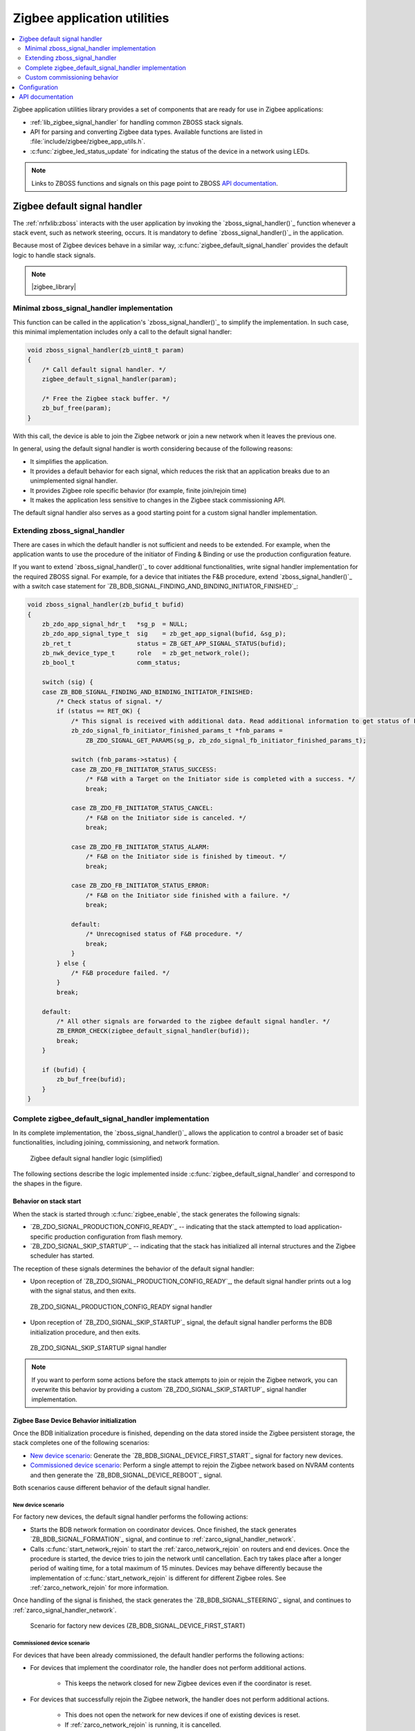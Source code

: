 .. _lib_zigbee_application_utilities:

Zigbee application utilities
############################

.. contents::
   :local:
   :depth: 2

Zigbee application utilities library provides a set of components that are ready for use in Zigbee applications:

* :ref:`lib_zigbee_signal_handler` for handling common ZBOSS stack signals.
* API for parsing and converting Zigbee data types.
  Available functions are listed in :file:`include/zigbee/zigbee_app_utils.h`.
* :c:func:`zigbee_led_status_update` for indicating the status of the device in a network using LEDs.

.. note::
    Links to ZBOSS functions and signals on this page point to ZBOSS `API documentation`_.

.. _lib_zigbee_signal_handler:

Zigbee default signal handler
*****************************

The :ref:`nrfxlib:zboss` interacts with the user application by invoking the `zboss_signal_handler()`_ function whenever a stack event, such as network steering, occurs.
It is mandatory to define `zboss_signal_handler()`_ in the application.

Because most of Zigbee devices behave in a similar way, :c:func:`zigbee_default_signal_handler` provides the default logic to handle stack signals.

.. note::
    |zigbee_library|

.. _zarco_signal_handler_minimal:

Minimal zboss_signal_handler implementation
===========================================

This function can be called in the application's `zboss_signal_handler()`_ to simplify the implementation.
In such case, this minimal implementation includes only a call to the default signal handler:


.. code-block:: c

    void zboss_signal_handler(zb_uint8_t param)
    {
        /* Call default signal handler. */
        zigbee_default_signal_handler(param);

        /* Free the Zigbee stack buffer. */
        zb_buf_free(param);
    }

With this call, the device is able to join the Zigbee network or join a new network when it leaves the previous one.

In general, using the default signal handler is worth considering because of the following reasons:

* It simplifies the application.
* It provides a default behavior for each signal, which reduces the risk that an application breaks due to an unimplemented signal handler.
* It provides Zigbee role specific behavior (for example, finite join/rejoin time)
* It makes the application less sensitive to changes in the Zigbee stack commissioning API.

The default signal handler also serves as a good starting point for a custom signal handler implementation.

.. _zarco_signal_handler_extending:

Extending zboss_signal_handler
==============================

There are cases in which the default handler is not sufficient and needs to be extended.
For example, when the application wants to use the procedure of the initiator of Finding & Binding or use the production configuration feature.

If you want to extend `zboss_signal_handler()`_ to cover additional functionalities, write signal handler implementation for the required ZBOSS signal.
For example, for a device that initiates the F&B procedure, extend `zboss_signal_handler()`_ with a switch case statement for `ZB_BDB_SIGNAL_FINDING_AND_BINDING_INITIATOR_FINISHED`_:

.. code-block:: c

    void zboss_signal_handler(zb_bufid_t bufid)
    {
        zb_zdo_app_signal_hdr_t   *sg_p  = NULL;
        zb_zdo_app_signal_type_t  sig    = zb_get_app_signal(bufid, &sg_p);
        zb_ret_t                  status = ZB_GET_APP_SIGNAL_STATUS(bufid);
        zb_nwk_device_type_t      role   = zb_get_network_role();
        zb_bool_t                 comm_status;

        switch (sig) {
        case ZB_BDB_SIGNAL_FINDING_AND_BINDING_INITIATOR_FINISHED:
            /* Check status of signal. */
            if (status == RET_OK) {
                /* This signal is received with additional data. Read additional information to get status of F&B procedure. */
                zb_zdo_signal_fb_initiator_finished_params_t *fnb_params =
                    ZB_ZDO_SIGNAL_GET_PARAMS(sg_p, zb_zdo_signal_fb_initiator_finished_params_t);

                switch (fnb_params->status) {
                case ZB_ZDO_FB_INITIATOR_STATUS_SUCCESS:
                    /* F&B with a Target on the Initiator side is completed with a success. */
                    break;

                case ZB_ZDO_FB_INITIATOR_STATUS_CANCEL:
                    /* F&B on the Initiator side is canceled. */
                    break;

                case ZB_ZDO_FB_INITIATOR_STATUS_ALARM:
                    /* F&B on the Initiator side is finished by timeout. */
                    break;

                case ZB_ZDO_FB_INITIATOR_STATUS_ERROR:
                    /* F&B on the Initiator side finished with a failure. */
                    break;

                default:
                    /* Unrecognised status of F&B procedure. */
                    break;
                }
            } else {
                /* F&B procedure failed. */
            }
            break;

        default:
            /* All other signals are forwarded to the zigbee default signal handler. */
            ZB_ERROR_CHECK(zigbee_default_signal_handler(bufid));
            break;
        }

        if (bufid) {
            zb_buf_free(bufid);
        }
    }


.. _zarco_signal_handler_full:

Complete zigbee_default_signal_handler implementation
=====================================================

In its complete implementation, the `zboss_signal_handler()`_ allows the application to control a broader set of basic functionalities, including joining, commissioning, and network formation.

.. figure:: images/zigbee_signal_handler_overview.svg
   :alt: Zigbee default signal handler logic (simplified)

   Zigbee default signal handler logic (simplified)

The following sections describe the logic implemented inside :c:func:`zigbee_default_signal_handler` and correspond to the shapes in the figure.

.. _zarco_signal_handler_startup:

Behavior on stack start
-----------------------

When the stack is started through :c:func:`zigbee_enable`, the stack generates the following signals:

* `ZB_ZDO_SIGNAL_PRODUCTION_CONFIG_READY`_ -- indicating that the stack attempted to load application-specific production configuration from flash memory.
* `ZB_ZDO_SIGNAL_SKIP_STARTUP`_ -- indicating that the stack has initialized all internal structures and the Zigbee scheduler has started.

The reception of these signals determines the behavior of the default signal handler:

* Upon reception of `ZB_ZDO_SIGNAL_PRODUCTION_CONFIG_READY`_, the default signal handler prints out a log with the signal status, and then exits.

.. figure:: images/zigbee_signal_handler_01_production_config.svg
   :alt: ZB_ZDO_SIGNAL_PRODUCTION_CONFIG_READY signal handler

   ZB_ZDO_SIGNAL_PRODUCTION_CONFIG_READY signal handler

* Upon reception of `ZB_ZDO_SIGNAL_SKIP_STARTUP`_ signal, the default signal handler performs the BDB initialization procedure, and then exits.

.. figure:: images/zigbee_signal_handler_02_startup.svg
   :alt: ZB_ZDO_SIGNAL_SKIP_STARTUP signal handler

   ZB_ZDO_SIGNAL_SKIP_STARTUP signal handler

.. note::
    If you want to perform some actions before the stack attempts to join or rejoin the Zigbee network, you can overwrite this behavior by providing a custom `ZB_ZDO_SIGNAL_SKIP_STARTUP`_ signal handler implementation.

.. _zarco_signal_handler_bdb_initialization:

Zigbee Base Device Behavior initialization
------------------------------------------

Once the BDB initialization procedure is finished, depending on the data stored inside the Zigbee persistent storage, the stack completes one of the following scenarios:

* `New device scenario`_: Generate the `ZB_BDB_SIGNAL_DEVICE_FIRST_START`_ signal for factory new devices.
* `Commissioned device scenario`_: Perform a single attempt to rejoin the Zigbee network based on NVRAM contents and then generate the `ZB_BDB_SIGNAL_DEVICE_REBOOT`_ signal.

Both scenarios cause different behavior of the default signal handler.

.. _zarco_signal_handler_bdb_initialization_new_devices:

New device scenario
+++++++++++++++++++

For factory new devices, the default signal handler performs the following actions:

* Starts the BDB network formation on coordinator devices.
  Once finished, the stack generates `ZB_BDB_SIGNAL_FORMATION`_ signal, and continue to :ref:`zarco_signal_handler_network`.
* Calls :c:func:`start_network_rejoin` to start the :ref:`zarco_network_rejoin` on routers and end devices.
  Once the procedure is started, the device tries to join the network until cancellation.
  Each try takes place after a longer period of waiting time, for a total maximum of 15 minutes.
  Devices may behave differently because the implementation of :c:func:`start_network_rejoin` is different for different Zigbee roles.
  See :ref:`zarco_network_rejoin` for more information.

Once handling of the signal is finished, the stack generates the `ZB_BDB_SIGNAL_STEERING`_ signal, and continues to :ref:`zarco_signal_handler_network`.

.. figure:: images/zigbee_signal_handler_03_first_start.svg
   :alt: Scenario for factory new devices (ZB_BDB_SIGNAL_DEVICE_FIRST_START)

   Scenario for factory new devices (ZB_BDB_SIGNAL_DEVICE_FIRST_START)

.. _zarco_signal_handler_bdb_initialization_commissioned:

Commissioned device scenario
++++++++++++++++++++++++++++

For devices that have been already commissioned, the default handler performs the following actions:

* For devices that implement the coordinator role, the handler does not perform additional actions.

    * This keeps the network closed for new Zigbee devices even if the coordinator is reset.

* For devices that successfully rejoin the Zigbee network, the handler does not perform additional actions.

    * This does not open the network for new devices if one of existing devices is reset.
    * If :ref:`zarco_network_rejoin` is running, it is cancelled.

* For routers and end devices, if they did not join the Zigbee network successfully, the handler starts :ref:`zarco_network_rejoin` by calling :c:func:`start_network_rejoin`.

Once finished, the stack generates the `ZB_BDB_SIGNAL_STEERING`_ signal, and continues to :ref:`zarco_signal_handler_network`.

.. figure:: images/zigbee_signal_handler_04_reboot.svg
   :alt: Scenario for already commissioned devices (ZB_BDB_SIGNAL_DEVICE_REBOOT)

   Scenario for already commissioned devices (ZB_BDB_SIGNAL_DEVICE_REBOOT)

.. _zarco_signal_handler_network:

Zigbee network formation and commissioning
------------------------------------------

According to the logic implemented inside the default signal handler, the devices can either form a network or join an existing network:

1. Coordinators first form a network.
   Attempts to form the network continue infinitely, with a one-second delay between each attempt.

   .. figure:: images/zigbee_signal_handler_05_formation.svg
      :alt: Forming a network following the generation of ZB_BDB_SIGNAL_FORMATION

      Forming a network following the generation of ZB_BDB_SIGNAL_FORMATION

   By default, after the successful network formation on the coordinator node, a single-permit join period of 180 seconds is started, which allows new Zigbee devices to join the network.
#. Other devices then join an existing network during this join period.

    * When a device has joined and :ref:`zarco_network_rejoin` is running, the procedure is cancelled.
    * If no device has joined and the procedure is not running, the procedure is started.

   .. figure:: images/zigbee_signal_handler_06_steering.svg
      :alt: Forming a network following the generation of ZB_BDB_SIGNAL_STEERING

      Forming a network following the generation of ZB_BDB_SIGNAL_STEERING

.. _zarco_signal_handler_leave:

Zigbee network leaving
----------------------

The default signal handler implements the same behavior for handling `ZB_ZDO_SIGNAL_LEAVE`_ for both routers and end devices.
When leaving the network, the default handler calls :c:func:`start_network_rejoin` to start :ref:`zarco_network_rejoin` to join a new network.

Once :c:func:`start_network_rejoin` is called, the stack generates the `ZB_BDB_SIGNAL_STEERING`_ signal and continues to :ref:`zarco_signal_handler_network`.

.. figure:: images/zigbee_signal_handler_09_leave.svg
   :alt: Leaving the network following ZB_ZDO_SIGNAL_LEAVE

   Leaving the network following ZB_ZDO_SIGNAL_LEAVE

.. _zarco_network_rejoin:

Zigbee network rejoining
------------------------

The Zigee network rejoin procedure is a mechanism that is similar to the ZDO rejoin back-off procedure.
It is implemented to work with both routers and end devices and simplify handling of cases such as device joining, rejoining, or leaving the network.
It is used in :c:func:`zigbee_default_signal_handler` by default.

If the network is left by a router or an end device, the device tries to join any open network.

The Zigbee rejoin procedure retries to join a network with each try after ``2^n`` seconds, where ``n`` is the number of retries.
The period is limited to the time specified in ``REJOIN_INTERVAL_MAX_S``, which by default equals 15 minutes.

When :c:func:`start_network_rejoin` is called, the rejoin procedure is started.

.. figure:: images/zigbee_signal_handler_10_rejoin.svg
   :alt: Starting the rejoin procedure

   Starting the rejoin procedure

When ``stop_network_rejoin(was_scheduled)`` is called, the network rejoin is canceled and the alarms scheduled by :c:func:`start_network_rejoin` are canceled.

.. figure:: images/zigbee_signal_handler_10_rejoin_stop.svg
   :alt: Stopping the rejoin procedure

   Stopping the rejoin procedure

The rejoin procedure is different for routers and end devices in the following aspects:

* The router uses the default signal handler to try to join or rejoin the network until it succeeds.
* The end device uses the default signal handler to try to join or rejoin the network for a finite period of time, because the end devices are often powered by batteries.

  * The procedure to join or rejoin the network is restarted after the device resets or power cycles.
  * The procedure to join or rejoin the network can be restarted by calling :c:func:`user_input_indicate`, but it needs to be implemented in the application (for example, by calling :c:func:`user_input_indicate` when a button is pressed).
    The procedure is restarted only if the device was unable to join and the procedure is not running.

  For the end device, the application alarm is scheduled with ``stop_network_rejoin(ZB_TRUE)``, to be called after the amount of time specified in ``ZB_DEV_REJOIN_TIMEOUT_MS``.

  If :c:func:`stop_network_rejoin` is called with ``was_scheduled`` set to ``ZB_TRUE``, :c:func:`user_input_indicate` can restart the rejoin procedure.
  :c:func:`user_input_indicate` restarts the rejoin procedure if the device did not join the network and is not trying to join a network.
  It is safe to call this function from an interrupt and to call it multiple times.

  .. figure:: images/zigbee_signal_handler_10_rejoin_user_input.svg
     :alt: User input restarting the rejoin procedure

     User input restarting the rejoin procedure

.. note::
    The Zigbee network rejoin procedure is managed from multiple signals in :c:func:`zigbee_default_signal_handler`.
    If the application controls the network joining, rejoining, or leaving, each signal in which the Zigbee network rejoin procedure is managed should be handled in the application.
    In this case, :c:func:`user_input_indicate` must not be called.

.. _zarco_sleep:

Zigbee stack sleep routines
---------------------------

For all device types, the Zigbee stack informs the application about periods of inactivity by generating a ``ZB_COMMON_SIGNAL_CAN_SLEEP`` signal.

The minimal inactivity duration that causes the signal to be generated is defined by ``sleep_threshold``.
By default, the inactivity duration equals approximately 15 ms.
The value can be modified by the ``zb_sleep_set_threshold`` API.

.. figure:: images/zigbee_signal_handler_07_idle.svg
   :alt: Generation of the ZB_COMMON_SIGNAL_CAN_SLEEP signal

   Generation of the ZB_COMMON_SIGNAL_CAN_SLEEP signal

The signal can be used to suspend the Zigbee task for the inactivity period.
This allows the Zephyr kernel to switch to other tasks with lower priority.
Additionally, it allows to implement a Zigbee Sleepy End Device.
For more information about the power optimization of the Zigbee stack, see :ref:`zigbee_ug_sed`.

The inactivity signal can be handled using the Zigbee default signal handler.
If so, it allows the Zigbee stack to enter the sleep state and suspend the Zigbee task by calling :c:func:`zigbee_event_poll` function.

If the default behavior is not applicable for the application, you can customize the sleep functionality by overwriting the :c:func:`zb_osif_sleep` weak function and implementing a custom logic for handling the stack sleep state.

.. figure:: images/zigbee_signal_handler_08_deep_sleep.svg
   :alt: Implementing a custom logic for putting the stack into the sleep mode

   Implementing a custom logic for putting the stack into the sleep mode

.. _zarco_signal_handler_custom_commissioning:

Custom commissioning behavior
=============================

If the commissioning behavior described in the :ref:`zarco_signal_handler_full` is not applicable for your application, you can write a custom signal handler implementation.
This implementation must handle the following signals that are used during the commissioning:

* `ZB_BDB_SIGNAL_DEVICE_FIRST_START`_
* `ZB_BDB_SIGNAL_DEVICE_REBOOT`_
* `ZB_BDB_SIGNAL_STEERING`_
* `ZB_BDB_SIGNAL_FORMATION`_
* `ZB_ZDO_SIGNAL_LEAVE`_

Use the following code as reference, with a call to :c:func:`zigbee_default_signal_handler` at the end for handling non-commissioning signals (for example, those related to :ref:`zarco_sleep`):

.. code-block:: c

    void zboss_signal_handler(zb_bufid_t bufid)
    {
        zb_zdo_app_signal_hdr_t   *sg_p  = NULL;
        zb_zdo_app_signal_type_t  sig    = zb_get_app_signal(bufid, &sg_p);
        zb_ret_t                  status = ZB_GET_APP_SIGNAL_STATUS(bufid);
        zb_nwk_device_type_t      role   = zb_get_network_role();
        zb_bool_t                 comm_status;

        switch (sig) {
        case ZB_BDB_SIGNAL_DEVICE_FIRST_START:
            if (status == RET_OK) {
                if (role != ZB_NWK_DEVICE_TYPE_COORDINATOR) {
                    /* If device is Router or End Device, start network steering. */
                    comm_status = bdb_start_top_level_commissioning(ZB_BDB_NETWORK_STEERING);
                } else {
                    /* If device is Coordinator, start network formation. */
                    comm_status = bdb_start_top_level_commissioning(ZB_BDB_NETWORK_FORMATION);
                }
            } else {
                /* Failed to initialize Zigbee stack. */
            }
            break;

        case ZB_BDB_SIGNAL_DEVICE_REBOOT:
            /* fall-through */
        case ZB_BDB_SIGNAL_STEERING:
            if (status == RET_OK) {
                /* Joined network successfully. */
                /* Start application-specific logic that requires the device to be connected to a Zigbee network. */
            } else {
                /* Unable to join the network. Restart network steering. */
                comm_status = bdb_start_top_level_commissioning(ZB_BDB_NETWORK_STEERING);
                ZB_COMM_STATUS_CHECK(comm_status);
            }
            break;

        case ZB_ZDO_SIGNAL_LEAVE:
            if (status == RET_OK) {
                /* Device has left the network. */
                /* Start application-specific logic or start network steering to join a new network. */

                /* This signal comes with additional data in which type of leave is stored. */
                zb_zdo_signal_leave_params_t *leave_params = ZB_ZDO_SIGNAL_GET_PARAMS(sg_p, zb_zdo_signal_leave_params_t);

                switch (leave_params->leave_type) {
                case ZB_NWK_LEAVE_TYPE_RESET:
                    /* Device left network without rejoining. */
                    break;

                case ZB_NWK_LEAVE_TYPE_REJOIN:
                    /* Device left network with rejoin. */
                    break;

                default:
                    /* Unrecognised leave type. */
                    break;
                }
            } else {
                /* Device was unable to leave network. */
            }
            break;

        case ZB_BDB_SIGNAL_FORMATION:
            if (status == RET_OK) {
                /* Network formed successfully, start network steering. */
                comm_status = bdb_start_top_level_commissioning(ZB_BDB_NETWORK_STEERING);
            } else {
                /* Network formation failed, restart. */
                ret_code = ZB_SCHEDULE_APP_ALARM((zb_callback_t)bdb_start_top_level_commissioning, ZB_BDB_NETWORK_FORMATION, ZB_TIME_ONE_SECOND);
            }
            break;

        default:
            /* Call default signal handler for non-commissioning signals. */
            ZB_ERROR_CHECK(zigbee_default_signal_handler(bufid));
            break;
        }

        if (bufid) {
            zb_buf_free(bufid);
        }
    }

.. _lib_zigbee_application_utilities_options:

Configuration
*************

To enable the Zigbee application utilities library, set the :kconfig:option:`CONFIG_ZIGBEE_APP_UTILS` Kconfig option.

Logging
    To configure the logging level of the library, use the :kconfig:option:`CONFIG_ZIGBEE_APP_UTILS_LOG_LEVEL` Kconfig option.

Automatic PAN ID conflict resolution
    To enable automatic PAN ID conflict resolution, use the :kconfig:option:`CONFIG_ZIGBEE_PANID_CONFLICT_RESOLUTION` Kconfig option.
    This option is enabled by default.

Factory reset button
    To configure the time of the button press that initiates the device factory reset, use the :kconfig:option:`CONFIG_FACTORY_RESET_PRESS_TIME_SECONDS` Kconfig option.
    This option is set to 5 seconds by default.

    For more information about the factory reset, see the `Resetting to factory defaults`_ section in the ZBOSS stack documentation.

For detailed steps about configuring the library in a Zigbee sample or application, see :ref:`ug_zigbee_configuring_components_application_utilities`.

API documentation
*****************

| Header file: :file:`include/zigbee/zigbee_app_utils.h`
| Source file: :file:`subsys/zigbee/lib/zigbee_app_utils/zigbee_app_utils.c`

.. doxygengroup:: zigbee_app_utils
   :project: nrf
   :members:
